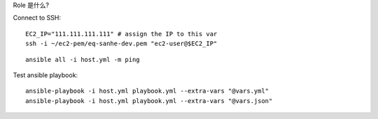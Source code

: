
Role 是什么?


Connect to SSH::

    EC2_IP="111.111.111.111" # assign the IP to this var
    ssh -i ~/ec2-pem/eq-sanhe-dev.pem "ec2-user@$EC2_IP"

::

    ansible all -i host.yml -m ping

Test ansible playbook::

    ansible-playbook -i host.yml playbook.yml --extra-vars "@vars.yml"
    ansible-playbook -i host.yml playbook.yml --extra-vars "@vars.json"